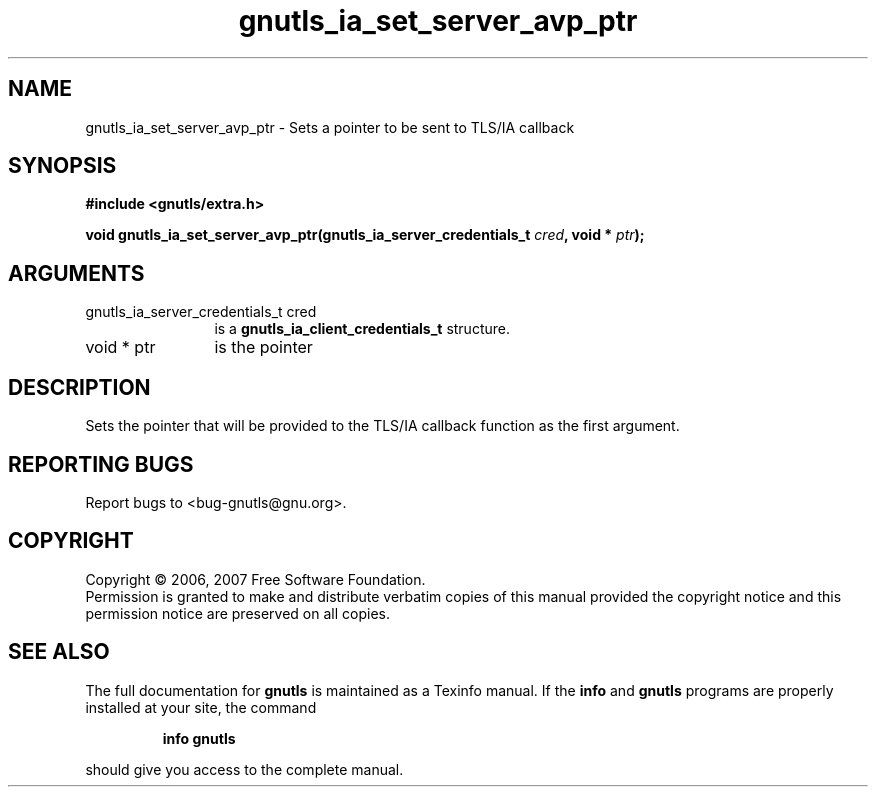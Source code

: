 .\" DO NOT MODIFY THIS FILE!  It was generated by gdoc.
.TH "gnutls_ia_set_server_avp_ptr" 3 "2.2.0" "gnutls" "gnutls"
.SH NAME
gnutls_ia_set_server_avp_ptr \- Sets a pointer to be sent to TLS/IA callback
.SH SYNOPSIS
.B #include <gnutls/extra.h>
.sp
.BI "void gnutls_ia_set_server_avp_ptr(gnutls_ia_server_credentials_t " cred ", void * " ptr ");"
.SH ARGUMENTS
.IP "gnutls_ia_server_credentials_t cred" 12
is a \fBgnutls_ia_client_credentials_t\fP structure.
.IP "void * ptr" 12
is the pointer
.SH "DESCRIPTION"
Sets the pointer that will be provided to the TLS/IA callback
function as the first argument.
.SH "REPORTING BUGS"
Report bugs to <bug-gnutls@gnu.org>.
.SH COPYRIGHT
Copyright \(co 2006, 2007 Free Software Foundation.
.br
Permission is granted to make and distribute verbatim copies of this
manual provided the copyright notice and this permission notice are
preserved on all copies.
.SH "SEE ALSO"
The full documentation for
.B gnutls
is maintained as a Texinfo manual.  If the
.B info
and
.B gnutls
programs are properly installed at your site, the command
.IP
.B info gnutls
.PP
should give you access to the complete manual.

